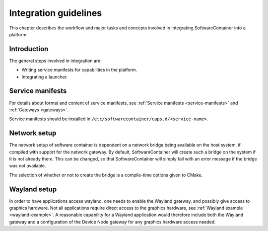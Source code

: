 
.. _integration-guidelines:

Integration guidelines
**********************

This chapter describes the workflow and major tasks and concepts involved in integrating SoftwareContainer
into a platform.

.. todo::

    This chapter is work in progress and lacks a lot of content.

Introduction
============

The general steps involved in integration are:

* Writing service manifests for capabilities in the platform.
* Integrating a launcher.

Service manifests
=================

For details about format and content of service manifests, see :ref:`Service manifests <service-manifests>`
and :ref:`Gateways <gateways>`.

Service manifests should be installed in ``/etc/softwarecontainer/caps.d/<service-name>``.

Network setup
=============

The network setup of software container is dependent on a network bridge being available on the
host system, if compiled with support for the network gateway. By default, SoftwareContainer will
create such a bridge on the system if it is not already there. This can be changed, so that
SoftwareContainer will simply fail with an error message if the bridge was not available.

The selection of whether or not to create the bridge is a compile-time options given to CMake.

Wayland setup
=============

In order to have applications access wayland, one needs to enable the Wayland gateway, and possibly
give access to graphics hardware. Not all applications require direct access to the graphics
hardware, see :ref:`Wayland example <wayland-example>`. A reasonable capability for a Wayland
application would therefore include both the Wayland gateway and a configuration of the Device Node
gateway for any graphics hardware access needed.
